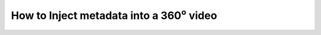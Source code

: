 ##########################################
 How to Inject metadata into a 360⁰ video
##########################################

.. todo::

   

